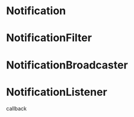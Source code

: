 #+STARTUP: showall

* Notification


* NotificationFilter


* NotificationBroadcaster


* NotificationListener

callback

